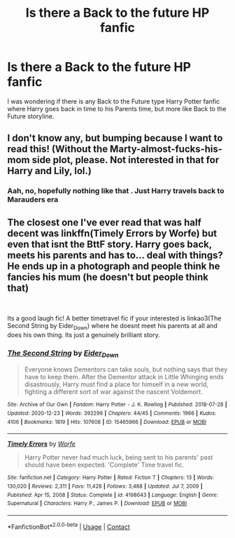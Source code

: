 #+TITLE: Is there a Back to the future HP fanfic

* Is there a Back to the future HP fanfic
:PROPERTIES:
:Author: Toto313
:Score: 5
:DateUnix: 1611221623.0
:DateShort: 2021-Jan-21
:FlairText: Request
:END:
I was wondering if there is any Back to the Future type Harry Potter fanfic where Harry goes back in time to his Parents time, but more like Back to the Future storyline.


** I don't know any, but bumping because I want to read this! (Without the Marty-almost-fucks-his-mom side plot, please. Not interested in that for Harry and Lily, lol.)
:PROPERTIES:
:Author: kajame
:Score: 3
:DateUnix: 1611262636.0
:DateShort: 2021-Jan-22
:END:

*** Aah, no, hopefully nothing like that . Just Harry travels back to Marauders era
:PROPERTIES:
:Author: Toto313
:Score: 2
:DateUnix: 1611296292.0
:DateShort: 2021-Jan-22
:END:


** The closest one I've ever read that was half decent was linkffn(Timely Errors by Worfe) but even that isnt the BttF story. Harry goes back, meets his parents and has to... deal with things? He ends up in a photograph and people think he fancies his mum (he doesn't but people think that)

​

Its a good laugh fic! A better timetravel fic if your interested is linkao3(The Second String by Eider_Down) where he doesnt meet his parents at all and does his own thing. Its just a genuinely brilliant story.
:PROPERTIES:
:Author: WhistlingBanshee
:Score: 3
:DateUnix: 1611262643.0
:DateShort: 2021-Jan-22
:END:

*** [[https://archiveofourown.org/works/15465966][*/The Second String/*]] by [[https://www.archiveofourown.org/users/Eider_Down/pseuds/Eider_Down][/Eider_Down/]]

#+begin_quote
  Everyone knows Dementors can take souls, but nothing says that they have to keep them. After the Dementor attack in Little Whinging ends disastrously, Harry must find a place for himself in a new world, fighting a different sort of war against the nascent Voldemort.
#+end_quote

^{/Site/:} ^{Archive} ^{of} ^{Our} ^{Own} ^{*|*} ^{/Fandom/:} ^{Harry} ^{Potter} ^{-} ^{J.} ^{K.} ^{Rowling} ^{*|*} ^{/Published/:} ^{2018-07-28} ^{*|*} ^{/Updated/:} ^{2020-12-23} ^{*|*} ^{/Words/:} ^{392299} ^{*|*} ^{/Chapters/:} ^{44/45} ^{*|*} ^{/Comments/:} ^{1966} ^{*|*} ^{/Kudos/:} ^{4106} ^{*|*} ^{/Bookmarks/:} ^{1819} ^{*|*} ^{/Hits/:} ^{107608} ^{*|*} ^{/ID/:} ^{15465966} ^{*|*} ^{/Download/:} ^{[[https://archiveofourown.org/downloads/15465966/The%20Second%20String.epub?updated_at=1611198276][EPUB]]} ^{or} ^{[[https://archiveofourown.org/downloads/15465966/The%20Second%20String.mobi?updated_at=1611198276][MOBI]]}

--------------

[[https://www.fanfiction.net/s/4198643/1/][*/Timely Errors/*]] by [[https://www.fanfiction.net/u/1342427/Worfe][/Worfe/]]

#+begin_quote
  Harry Potter never had much luck, being sent to his parents' past should have been expected. 'Complete' Time travel fic.
#+end_quote

^{/Site/:} ^{fanfiction.net} ^{*|*} ^{/Category/:} ^{Harry} ^{Potter} ^{*|*} ^{/Rated/:} ^{Fiction} ^{T} ^{*|*} ^{/Chapters/:} ^{13} ^{*|*} ^{/Words/:} ^{130,020} ^{*|*} ^{/Reviews/:} ^{2,311} ^{*|*} ^{/Favs/:} ^{11,428} ^{*|*} ^{/Follows/:} ^{3,488} ^{*|*} ^{/Updated/:} ^{Jul} ^{7,} ^{2009} ^{*|*} ^{/Published/:} ^{Apr} ^{15,} ^{2008} ^{*|*} ^{/Status/:} ^{Complete} ^{*|*} ^{/id/:} ^{4198643} ^{*|*} ^{/Language/:} ^{English} ^{*|*} ^{/Genre/:} ^{Supernatural} ^{*|*} ^{/Characters/:} ^{Harry} ^{P.,} ^{James} ^{P.} ^{*|*} ^{/Download/:} ^{[[http://www.ff2ebook.com/old/ffn-bot/index.php?id=4198643&source=ff&filetype=epub][EPUB]]} ^{or} ^{[[http://www.ff2ebook.com/old/ffn-bot/index.php?id=4198643&source=ff&filetype=mobi][MOBI]]}

--------------

*FanfictionBot*^{2.0.0-beta} | [[https://github.com/FanfictionBot/reddit-ffn-bot/wiki/Usage][Usage]] | [[https://www.reddit.com/message/compose?to=tusing][Contact]]
:PROPERTIES:
:Author: FanfictionBot
:Score: 1
:DateUnix: 1611262672.0
:DateShort: 2021-Jan-22
:END:
